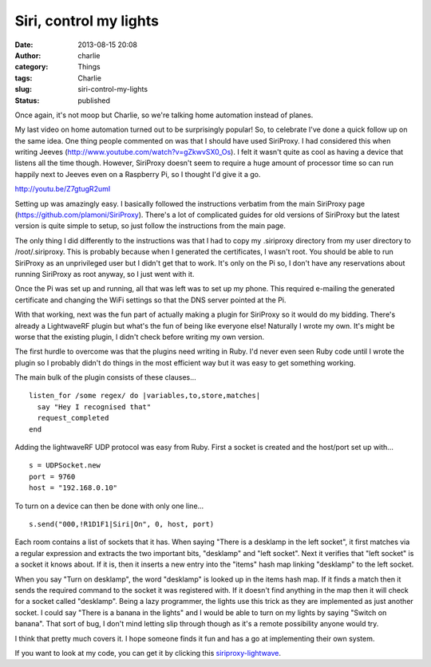 Siri, control my lights
#######################
:date: 2013-08-15 20:08
:author: charlie
:category: Things
:tags: Charlie
:slug: siri-control-my-lights
:status: published

Once again, it's not moop but Charlie, so we're talking home automation
instead of planes.

My last video on home automation turned out to be surprisingly popular!
So, to celebrate I've done a quick follow up on the same idea. One thing
people commented on was that I should have used SiriProxy. I had
considered this when writing Jeeves
(http://www.youtube.com/watch?v=gZkwvSX0\_Os). I felt it wasn't quite as
cool as having a device that listens all the time though. However,
SiriProxy doesn't seem to require a huge amount of processor time so can
run happily next to Jeeves even on a Raspberry Pi, so I thought I'd give
it a go.

http://youtu.be/Z7gtugR2umI

Setting up was amazingly easy. I basically followed the instructions
verbatim from the main SiriProxy page
(https://github.com/plamoni/SiriProxy). There's a lot of complicated
guides for old versions of SiriProxy but the latest version is quite
simple to setup, so just follow the instructions from the main page.

The only thing I did differently to the instructions was that I had to
copy my .siriproxy directory from my user directory to /root/.siriproxy.
This is probably because when I generated the certificates, I wasn't
root. You should be able to run SiriProxy as an unprivileged user but I
didn't get that to work. It's only on the Pi so, I don't have any
reservations about running SiriProxy as root anyway, so I just went with
it.

Once the Pi was set up and running, all that was left was to set up my
phone. This required e-mailing the generated certificate and changing
the WiFi settings so that the DNS server pointed at the Pi.

With that working, next was the fun part of actually making a plugin for
SiriProxy so it would do my bidding. There's already a LightwaveRF
plugin but what's the fun of being like everyone else! Naturally I wrote
my own. It's might be worse that the existing plugin, I didn't check
before writing my own version.

The first hurdle to overcome was that the plugins need writing in Ruby.
I'd never even seen Ruby code until I wrote the plugin so I probably
didn't do things in the most efficient way but it was easy to get
something working.

The main bulk of the plugin consists of these clauses...

::

    listen_for /some regex/ do |variables,to,store,matches|
      say "Hey I recognised that"
      request_completed
    end

Adding the lightwaveRF UDP protocol was easy from Ruby. First a socket
is created and the host/port set up with...

::

    s = UDPSocket.new
    port = 9760
    host = "192.168.0.10"

To turn on a device can then be done with only one line...

::

    s.send("000,!R1D1F1|Siri|On", 0, host, port)

Each room contains a list of sockets that it has. When saying "There is
a desklamp in the left socket", it first matches via a regular
expression and extracts the two important bits, "desklamp" and "left
socket". Next it verifies that "left socket" is a socket it knows about.
If it is, then it inserts a new entry into the "items" hash map linking
"desklamp" to the left socket.

When you say "Turn on desklamp", the word "desklamp" is looked up in the
items hash map. If it finds a match then it sends the required command
to the socket it was registered with. If it doesn't find anything in the
map then it will check for a socket called "desklamp". Being a lazy
programmer, the lights use this trick as they are implemented as just
another socket. I could say "There is a banana in the lights" and I
would be able to turn on my lights by saying "Switch on banana". That
sort of bug, I don't mind letting slip through though as it's a remote
possibility anyone would try.

I think that pretty much covers it. I hope someone finds it fun and has
a go at implementing their own system.

If you want to look at my code, you can get it by clicking
this \ `siriproxy-lightwave <http://www.moop.org.uk/wp-content/uploads/2013/08/siriproxy-lightwave.zip>`__.
